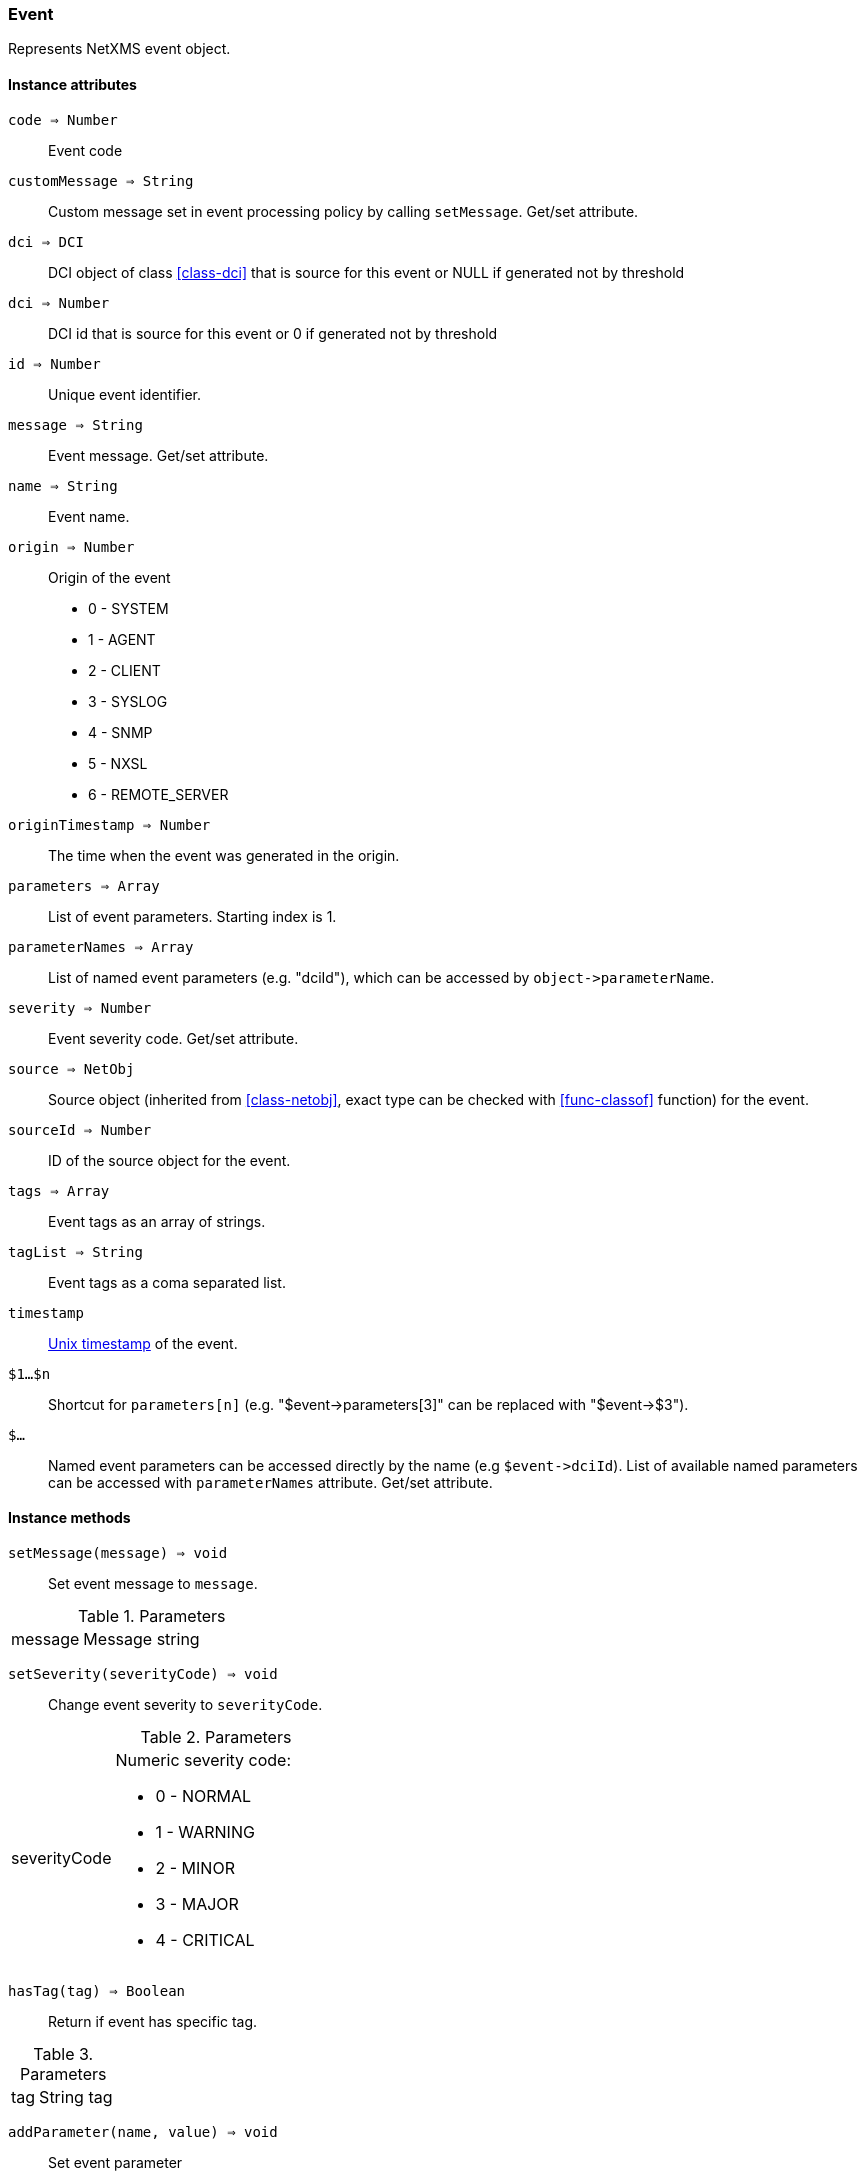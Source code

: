 [.nxsl-class]
[[class-event]]
=== Event

Represents NetXMS event object.

==== Instance attributes

`code => Number`::
Event code

`customMessage => String`::
Custom message set in event processing policy by calling `setMessage`. Get/set attribute.

`dci => DCI`::
DCI object of class <<class-dci>> that is source for this event or NULL if generated not by threshold

`dci => Number`::
DCI id that is source for this event or 0 if generated not by threshold

`id => Number`::
Unique event identifier.

`message => String`::
Event message. Get/set attribute.

`name => String`::
Event name.

`origin => Number`::
Origin of the event

* 0 - SYSTEM 
* 1 - AGENT 
* 2 - CLIENT
* 3 - SYSLOG
* 4 - SNMP
* 5 - NXSL
* 6 - REMOTE_SERVER 

`originTimestamp => Number`::
The time when the event was generated in the origin.

`parameters => Array`::
List of event parameters. Starting index is 1.

`parameterNames => Array`::
List of named event parameters (e.g. "dciId"), which can be accessed by `+object->parameterName+`.

`severity => Number`::
Event severity code. Get/set attribute.

`source => NetObj`::
Source object (inherited from <<class-netobj>>, exact type can be checked with <<func-classof>> function) for the event.

`sourceId => Number`::
ID of the source object for the event.

`tags => Array`::
Event tags as an array of strings.

`tagList => String`::
Event tags as a coma separated list.

`timestamp`::
link:https://en.wikipedia.org/wiki/Unix_time[Unix timestamp] of the event.

`$1…$n`::
Shortcut for `parameters[n]` (e.g. "$event->parameters[3]" can be replaced with "$event->$3").

`$…`::
Named event parameters can be accessed directly by the name (e.g `+$event->dciId+`). List of available named parameters can be accessed with `parameterNames` attribute. Get/set attribute.

==== Instance methods

`setMessage(message) => void`::

Set event message to `message`.

.Parameters
[cols="1,3" grid="none", frame="none"]
|===
|message|Message string
|===

`setSeverity(severityCode) => void`::

Change event severity to `severityCode`.

.Parameters
[cols="1,3a" grid="none", frame="none"]
|===
|severityCode
|Numeric severity code:

* 0 - NORMAL
* 1 - WARNING
* 2 - MINOR
* 3 - MAJOR
* 4 - CRITICAL
|===

`hasTag(tag) => Boolean`::

Return if event has specific tag.

.Parameters
[cols="1,3a" grid="none", frame="none"]
|===
|tag|String tag
|===

`addParameter(name, value) => void`::

Set event parameter

.Parameters
[cols="1,1,3a" grid="none", frame="none"]
|===
|name|String|Parameter name. Optional parameter.
|value|String|Parameter value.
|===

`toJson() => String`::

Serialize object to JSON.

.Return

String representation of the object in JSON format.

`addTag(tag) => void`::

Set event tag, which can be later accessed via `tags` attribute.

.Parameters
[cols="1,3a" grid="none", frame="none"]
|===
|tag|String tag
|===

`corelateTo(eventId) => void`::

Sets root cause id for the event

.Parameters
[cols="1,3a" grid="none", frame="none"]
|===
|eventId|Root cause event id
|===

`expandString(String) => String`::

Expand string, by replacing macros. 

.Parameters
[cols="1,3a" grid="none", frame="none"]
|===
|String|String to expand
|===

.Return

Formated string

`removeTag(tag) => void`::

Remove tag form event tag list

.Parameters
[cols="1,3a" grid="none", frame="none"]
|===
|tag|String tag
|===

`toJson() => String`::

Serialize object to JSON.

.Return

String representation of the object in JSON format.
